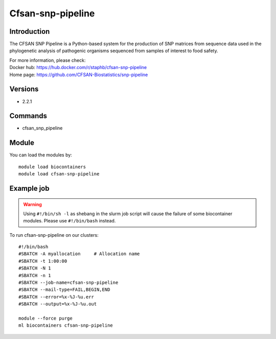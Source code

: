 .. _backbone-label:

Cfsan-snp-pipeline
==============================

Introduction
~~~~~~~~
The CFSAN SNP Pipeline is a Python-based system for the production of SNP matrices from sequence data used in the phylogenetic analysis of pathogenic organisms sequenced from samples of interest to food safety.


| For more information, please check:
| Docker hub: https://hub.docker.com/r/staphb/cfsan-snp-pipeline 
| Home page: https://github.com/CFSAN-Biostatistics/snp-pipeline

Versions
~~~~~~~~
- 2.2.1

Commands
~~~~~~~
- cfsan_snp_pipeline

Module
~~~~~~~~
You can load the modules by::

    module load biocontainers
    module load cfsan-snp-pipeline

Example job
~~~~~
.. warning::
    Using ``#!/bin/sh -l`` as shebang in the slurm job script will cause the failure of some biocontainer modules. Please use ``#!/bin/bash`` instead.

To run cfsan-snp-pipeline on our clusters::

    #!/bin/bash
    #SBATCH -A myallocation     # Allocation name
    #SBATCH -t 1:00:00
    #SBATCH -N 1
    #SBATCH -n 1
    #SBATCH --job-name=cfsan-snp-pipeline
    #SBATCH --mail-type=FAIL,BEGIN,END
    #SBATCH --error=%x-%J-%u.err
    #SBATCH --output=%x-%J-%u.out

    module --force purge
    ml biocontainers cfsan-snp-pipeline
